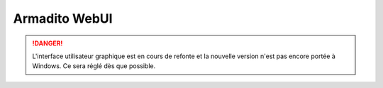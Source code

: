 Armadito WebUI
==============

.. danger:: L'interface utilisateur graphique est en cours de refonte et la nouvelle version n'est pas encore portée à Windows. Ce sera réglé dès que possible.

